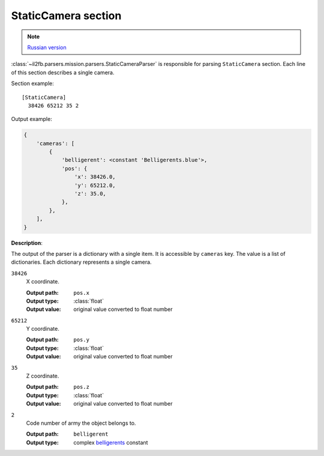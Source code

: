 .. _static-camera-section:

StaticCamera section
====================

.. note::

    `Russian version <https://github.com/IL2HorusTeam/il2fb-mission-parser/wiki/%D0%A1%D0%B5%D0%BA%D1%86%D0%B8%D1%8F-StaticCamera>`_

:class:`~il2fb.parsers.mission.parsers.StaticCameraParser` is responsible for
parsing ``StaticCamera`` section. Each line of this section describes a single
camera.

Section example::

  [StaticCamera]
    38426 65212 35 2

Output example:

.. code-block:: python

  {
      'cameras': [
          {
              'belligerent': <constant 'Belligerents.blue'>,
              'pos': {
                  'x': 38426.0,
                  'y': 65212.0,
                  'z': 35.0,
              },
          },
      ],
  }

**Description**:

The output of the parser is a dictionary with a single item. It is accessible by
``cameras`` key. The value is a list of dictionaries. Each dictionary represents
a single camera.

``38426``
  X coordinate.

  :Output path: ``pos.x``
  :Output type: :class:`float`
  :Output value: original value converted to float number

``65212``
  Y coordinate.

  :Output path: ``pos.y``
  :Output type: :class:`float`
  :Output value: original value converted to float number

``35``
  Z coordinate.

  :Output path: ``pos.z``
  :Output type: :class:`float`
  :Output value: original value converted to float number

``2``
  Code number of army the object belongs to.

  :Output path: ``belligerent``
  :Output type: complex `belligerents`_ constant


.. _belligerents: https://github.com/IL2HorusTeam/il2fb-commons/blob/master/il2fb/commons/organization.py#L17

